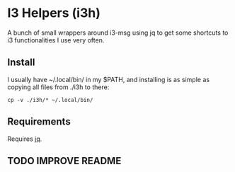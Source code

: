 *  I3 Helpers (i3h)

  A bunch of small wrappers around i3-msg using jq to get some
  shortcuts to i3 functionalities I use very often.

** Install

   I usually have ~/.local/bin/ in my $PATH, and installing is as simple
   as copying all files from ./i3h to there:

#+begin_src shell
cp -v ./i3h/* ~/.local/bin/ 
#+end_src

** Requirements
   
   Requires [[https://stedolan.github.io/jq/][jq]].

** TODO IMPROVE README
